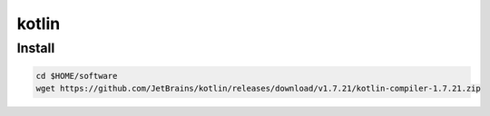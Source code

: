 kotlin
======

Install
-------

.. code-block:: bash

   cd $HOME/software
   wget https://github.com/JetBrains/kotlin/releases/download/v1.7.21/kotlin-compiler-1.7.21.zip
